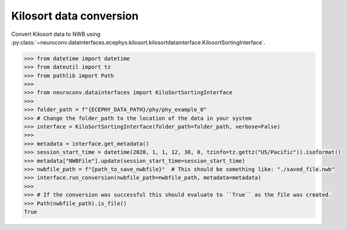 Kilosort data conversion
^^^^^^^^^^^^^^^^^^^^^^^^

Convert Kilosort data to NWB using :py:class:`~neuroconv.datainterfaces.ecephys.kilosort.kilosortdatainterface.KilosortSortingInterface`.

.. code-block:: python

    >>> from datetime import datetime
    >>> from dateutil import tz
    >>> from pathlib import Path
    >>>
    >>> from neuroconv.datainterfaces import KiloSortSortingInterface
    >>>
    >>> folder_path = f"{ECEPHY_DATA_PATH}/phy/phy_example_0"
    >>> # Change the folder_path to the location of the data in your system
    >>> interface = KiloSortSortingInterface(folder_path=folder_path, verbose=False)
    >>>
    >>> metadata = interface.get_metadata()
    >>> session_start_time = datetime(2020, 1, 1, 12, 30, 0, tzinfo=tz.gettz("US/Pacific")).isoformat()
    >>> metadata["NWBFile"].update(session_start_time=session_start_time)
    >>> nwbfile_path = f"{path_to_save_nwbfile}"  # This should be something like: "./saved_file.nwb"
    >>> interface.run_conversion(nwbfile_path=nwbfile_path, metadata=metadata)
    >>>
    >>> # If the conversion was successful this should evaluate to ``True`` as the file was created.
    >>> Path(nwbfile_path).is_file()
    True
